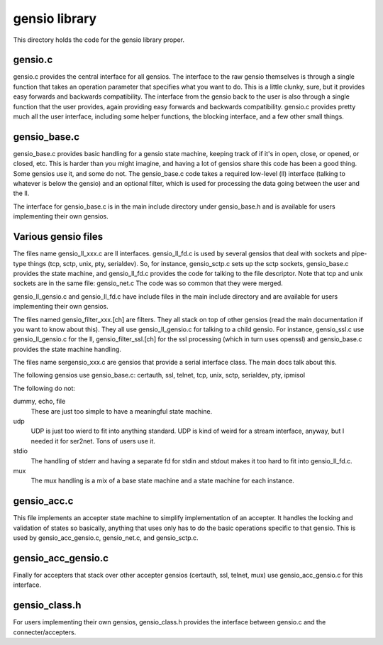 ===========================
gensio library
===========================

This directory holds the code for the gensio library proper.

gensio.c
========

gensio.c provides the central interface for all gensios.  The
interface to the raw gensio themselves is through a single function
that takes an operation parameter that specifies what you want to do.
This is a little clunky, sure, but it provides easy forwards and
backwards compatibility.  The interface from the gensio back to the
user is also through a single function that the user provides, again
providing easy forwards and backwards compatibility.  gensio.c
provides pretty much all the user interface, including some helper
functions, the blocking interface, and a few other small things.

gensio_base.c
=============

gensio_base.c provides basic handling for a gensio state machine,
keeping track of if it's in open, close, or opened, or closed, etc.
This is harder than you might imagine, and having a lot of gensios
share this code has been a good thing.  Some gensios use it, and some
do not.  The gensio_base.c code takes a required low-level (ll)
interface (talking to whatever is below the gensio) and an optional
filter, which is used for processing the data going between the user
and the ll.

The interface for gensio_base.c is in the main include directory under
gensio_base.h and is available for users implementing their own
gensios.

Various gensio files
====================

The files name gensio_ll_xxx.c are ll interfaces.  gensio_ll_fd.c is
used by several gensios that deal with sockets and pipe-type things
(tcp, sctp, unix, pty, serialdev).  So, for instance, gensio_sctp.c
sets up the sctp sockets, gensio_base.c provides the state machine,
and gensio_ll_fd.c provides the code for talking to the file
descriptor.  Note that tcp and unix sockets are in the same file:
gensio_net.c  The code was so common that they were merged.

gensio_ll_gensio.c and gensio_ll_fd.c have include files in the main
include directory and are available for users implementing their own
gensios.

The files named gensio_filter_xxx.[ch] are filters.  They all stack on
top of other gensios (read the main documentation if you want to know
about this).  They all use gensio_ll_gensio.c for talking to a child
gensio.  For instance, gensio_ssl.c use gensio_ll_gensio.c for the ll,
gensio_filter_ssl.[ch] for the ssl processing (which in turn uses
openssl) and gensio_base.c provides the state machine handling.

The files name sergensio_xxx.c are gensios that provide a serial
interface class.  The main docs talk about this.

The following gensios use gensio_base.c: certauth, ssl, telnet, tcp,
unix, sctp, serialdev, pty, ipmisol

The following do not:

dummy, echo, file
  These are just too simple to have a meaningful state machine.

udp
  UDP is just too wierd to fit into anything standard.  UDP is
  kind of weird for a stream interface, anyway, but I needed it for
  ser2net.  Tons of users use it.

stdio
  The handling of stderr and having a separate fd for stdin and stdout
  makes it too hard to fit into gensio_ll_fd.c.

mux
  The mux handling is a mix of a base state machine and a state machine
  for each instance.

gensio_acc.c
============

This file implements an accepter state machine to simplify
implementation of an accepter.  It handles the locking and validation
of states so basically, anything that uses only has to do the basic
operations specific to that gensio.  This is used by
gensio_acc_gensio.c, gensio_net.c, and gensio_sctp.c.

gensio_acc_gensio.c
===================

Finally for accepters that stack over other accepter gensios
(certauth, ssl, telnet, mux) use gensio_acc_gensio.c for this
interface.

gensio_class.h
==============

For users implementing their own gensios, gensio_class.h provides the
interface between gensio.c and the connecter/accepters.
